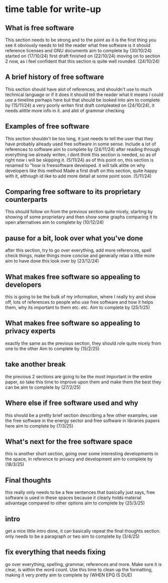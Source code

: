 * time table for write-up
** What is free software
   This section needs to be strong and to the point as it is the first thing you see
   it obviously needs to tell the reader what free software is
   it should reference licenses and GNU documents
   aim to complete by
   (30/10/24)
   started on (17/10/24)
   first draft finished on (22/10/24)
   moving on to section 2 now, as i feel confident that this section is quite well rounded. (24/10/24)
** A brief history of free software
   This section should have alot of references, and shouldn't use to much technical language or if
   it does it should tell the reader what it means
   I could use a timeline perhaps here but that should be looked into
   aim to complete by
   (15/11/24)
   a very poorly writen first draft compleated on (24/10/24), it needs alittle more info in it. and
   alot of grammar checking
** Examples of free software
   This section shouldn't be too long, it just needs to tell the user that they have probably 
   already used free software in some sense. Include a lot of references to software
   aim to complete by
   (24/11/24)
   after reading through everything ive already writen, i dont think this section is needed, so as
   of right now i will be skipping it. (5/11/24)
   as of this point on, this section is renamed to "how is freesoftware developed. it will talk alitte
   on why developers like this method
   Made a first draft on this section, quite happy with it, although id like to add more detail at some
   point soon. (5/11/24)

** Comparing free software to its proprietary counterparts
   This should follow on from the previous section quite nicely, starting by showing of some 
   proprietary and then show some graphs comparing it to open alternatives
   aim to complete by
   (10/12/24)
** pause for a bit, look over what you've done
   after this section, try to go over everything, add more references, spell check things, make 
   things more concise and generally relax a little more
   aim to have done this look over by
   (23/12/24) 
** What makes free software so appealing to developers
   this is going to be the bulk of my information, where I really try and show off, lots of 
   references to people who use free software and how it helps them, why its important to them
   etc. etc.
   Aim to complete by
   (25/1/25)
** What makes free software so appealing to privacy experts
   exactly the same as the previous section, they should role quite nicely from one to the other
   Aim to complete by
   (15/2/25)
** take another break
   the previous 2 sections are going to be the most important in the entire paper, so take this 
   time to improve upon them and make them the best they can be
   aim to complete by
   (27/2/25)
** Where else if free software used and why
   this should be a pretty brief section describing a few other examples, use the free software in
   the energy sector and free software in libraries papers here
   aim to complete by
   (7/3/25)
** What's next for the free software space
   this is another short section, going over some interesting developments in the space, in
   reference to privacy and development
   aim to complete by
   (18/3/25)
** Final thoughts
   this really only needs to be a few sentences that basically just says, free software is used
   in these spaces because it clearly holds material advantage compared to other options
   aim to complete by
   (25/3/25)
** intro
   get a nice little intro done, it can basically repeat the final thoughts section.
   only needs to be a paragraph or two
   aim to complete by
   (3/4/25)
** fix everything that needs fixing
   go over everything, spelling, grammar, references and more. Make sure it is clear, is within
   the word count. Use this time to clean up the formatting, making it very pretty
   aim to complete by
   (WHEN EPQ IS DUE)
